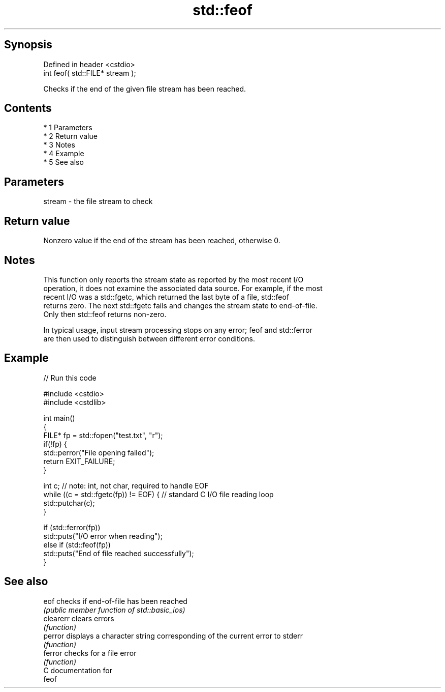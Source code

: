 .TH std::feof 3 "Apr 19 2014" "1.0.0" "C++ Standard Libary"
.SH Synopsis
   Defined in header <cstdio>
   int feof( std::FILE* stream );

   Checks if the end of the given file stream has been reached.

.SH Contents

     * 1 Parameters
     * 2 Return value
     * 3 Notes
     * 4 Example
     * 5 See also

.SH Parameters

   stream - the file stream to check

.SH Return value

   Nonzero value if the end of the stream has been reached, otherwise 0.

.SH Notes

   This function only reports the stream state as reported by the most recent I/O
   operation, it does not examine the associated data source. For example, if the most
   recent I/O was a std::fgetc, which returned the last byte of a file, std::feof
   returns zero. The next std::fgetc fails and changes the stream state to end-of-file.
   Only then std::feof returns non-zero.

   In typical usage, input stream processing stops on any error; feof and std::ferror
   are then used to distinguish between different error conditions.

.SH Example

   
// Run this code

 #include <cstdio>
 #include <cstdlib>

 int main()
 {
     FILE* fp = std::fopen("test.txt", "r");
     if(!fp) {
         std::perror("File opening failed");
         return EXIT_FAILURE;
     }

     int c; // note: int, not char, required to handle EOF
     while ((c = std::fgetc(fp)) != EOF) { // standard C I/O file reading loop
        std::putchar(c);
     }

     if (std::ferror(fp))
         std::puts("I/O error when reading");
     else if (std::feof(fp))
         std::puts("End of file reached successfully");
 }

.SH See also

   eof      checks if end-of-file has been reached
            \fI(public member function of std::basic_ios)\fP
   clearerr clears errors
            \fI(function)\fP
   perror   displays a character string corresponding of the current error to stderr
            \fI(function)\fP
   ferror   checks for a file error
            \fI(function)\fP
   C documentation for
   feof
